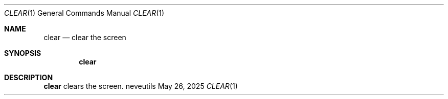 .Dd May 26, 2025
.Dt CLEAR 1
.Os neveutils
.Sh NAME
.Nm clear
.Nd clear the screen
.Sh SYNOPSIS
.Nm
.Sh DESCRIPTION
.Nm
clears the screen.
